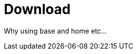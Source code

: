 = Download
:jbake-date: 2016-03-16
:jbake-type: page
:jbake-status: published
:jbake-tomeepdf:

Why using base and home etc...
